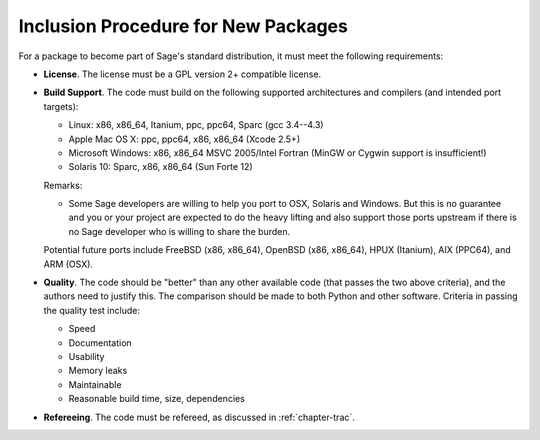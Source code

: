 Inclusion Procedure for New Packages
====================================

For a package to become part of Sage's standard distribution, it
must meet the following requirements:


-  **License**. The license must be a GPL version 2+ compatible
   license.

-  **Build Support**. The code must build on the following supported
   architectures and compilers (and intended port targets):


   -  Linux: x86, x86_64, Itanium, ppc, ppc64, Sparc (gcc 3.4--4.3)

   -  Apple Mac OS X: ppc, ppc64, x86, x86_64 (Xcode 2.5+)

   -  Microsoft Windows: x86, x86_64 MSVC 2005/Intel Fortran (MinGW or
      Cygwin support is insufficient!)

   -  Solaris 10: Sparc, x86, x86_64 (Sun Forte 12)


   Remarks:


   -  Some Sage developers are willing to help you port to OSX,
      Solaris and Windows. But this is no guarantee and you or your
      project are expected to do the heavy lifting and also support those
      ports upstream if there is no Sage developer who is willing to
      share the burden.


   Potential future ports include FreeBSD (x86, x86_64), OpenBSD (x86,
   x86_64), HPUX (Itanium), AIX (PPC64), and ARM (OSX).

-  **Quality**. The code should be "better" than any other
   available code (that passes the two above criteria), and the
   authors need to justify this. The comparison should be made to both
   Python and other software. Criteria in passing the quality test
   include:


   -  Speed

   -  Documentation

   -  Usability

   -  Memory leaks

   -  Maintainable

   -  Reasonable build time, size, dependencies


-  **Refereeing**. The code must be refereed, as discussed in
   :ref:`chapter-trac`.
